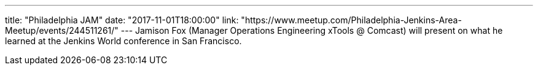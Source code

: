 ---
title: "Philadelphia JAM"
date: "2017-11-01T18:00:00"
link: "https://www.meetup.com/Philadelphia-Jenkins-Area-Meetup/events/244511261/"
---
Jamison Fox (Manager Operations Engineering xTools @ Comcast) will present on what he learned at the Jenkins World conference in San Francisco.
